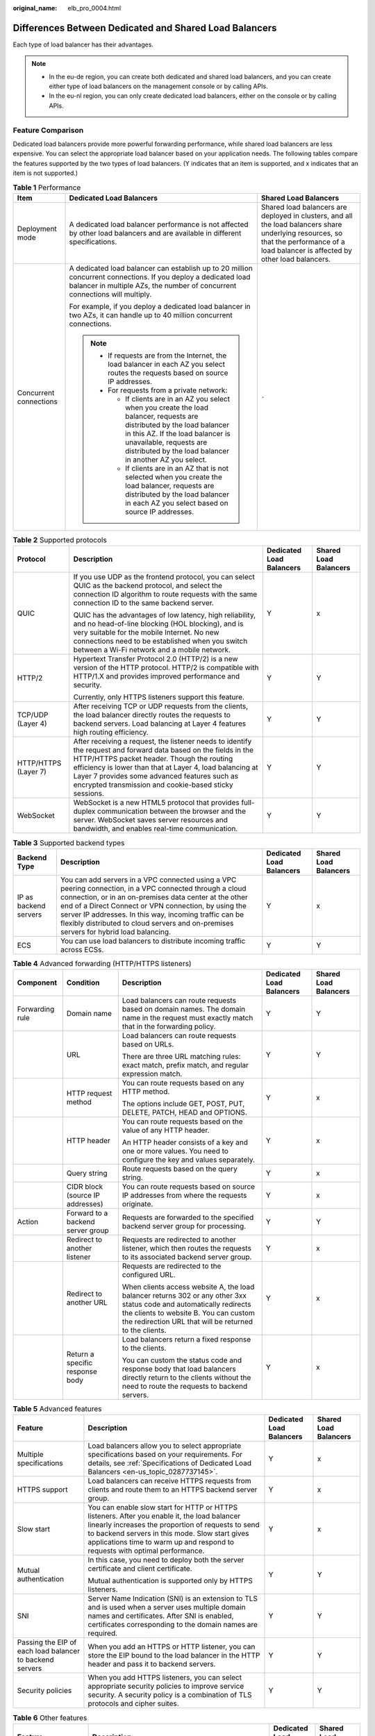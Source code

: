 :original_name: elb_pro_0004.html

.. _elb_pro_0004:

Differences Between Dedicated and Shared Load Balancers
=======================================================

Each type of load balancer has their advantages.

.. note::

   -  In the eu-de region, you can create both dedicated and shared load balancers, and you can create either type of load balancers on the management console or by calling APIs.
   -  In the eu-nl region, you can only create dedicated load balancers, either on the console or by calling APIs.

Feature Comparison
------------------

Dedicated load balancers provide more powerful forwarding performance, while shared load balancers are less expensive. You can select the appropriate load balancer based on your application needs. The following tables compare the features supported by the two types of load balancers. (Y indicates that an item is supported, and x indicates that an item is not supported.)

.. table:: **Table 1** Performance

   +------------------------+-------------------------------------------------------------------------------------------------------------------------------------------------------------------------------------------------------------------------------------------------------+----------------------------------------------------------------------------------------------------------------------------------------------------------------------------------------+
   | Item                   | Dedicated Load Balancers                                                                                                                                                                                                                              | Shared Load Balancers                                                                                                                                                                  |
   +========================+=======================================================================================================================================================================================================================================================+========================================================================================================================================================================================+
   | Deployment mode        | A dedicated load balancer performance is not affected by other load balancers and are available in different specifications.                                                                                                                          | Shared load balancers are deployed in clusters, and all the load balancers share underlying resources, so that the performance of a load balancer is affected by other load balancers. |
   +------------------------+-------------------------------------------------------------------------------------------------------------------------------------------------------------------------------------------------------------------------------------------------------+----------------------------------------------------------------------------------------------------------------------------------------------------------------------------------------+
   | Concurrent connections | A dedicated load balancer can establish up to 20 million concurrent connections. If you deploy a dedicated load balancer in multiple AZs, the number of concurrent connections will multiply.                                                         | ``-``                                                                                                                                                                                  |
   |                        |                                                                                                                                                                                                                                                       |                                                                                                                                                                                        |
   |                        | For example, if you deploy a dedicated load balancer in two AZs, it can handle up to 40 million concurrent connections.                                                                                                                               |                                                                                                                                                                                        |
   |                        |                                                                                                                                                                                                                                                       |                                                                                                                                                                                        |
   |                        | .. note::                                                                                                                                                                                                                                             |                                                                                                                                                                                        |
   |                        |                                                                                                                                                                                                                                                       |                                                                                                                                                                                        |
   |                        |    -  If requests are from the Internet, the load balancer in each AZ you select routes the requests based on source IP addresses.                                                                                                                    |                                                                                                                                                                                        |
   |                        |    -  For requests from a private network:                                                                                                                                                                                                            |                                                                                                                                                                                        |
   |                        |                                                                                                                                                                                                                                                       |                                                                                                                                                                                        |
   |                        |       -  If clients are in an AZ you select when you create the load balancer, requests are distributed by the load balancer in this AZ. If the load balancer is unavailable, requests are distributed by the load balancer in another AZ you select. |                                                                                                                                                                                        |
   |                        |       -  If clients are in an AZ that is not selected when you create the load balancer, requests are distributed by the load balancer in each AZ you select based on source IP addresses.                                                            |                                                                                                                                                                                        |
   +------------------------+-------------------------------------------------------------------------------------------------------------------------------------------------------------------------------------------------------------------------------------------------------+----------------------------------------------------------------------------------------------------------------------------------------------------------------------------------------+

.. table:: **Table 2** Supported protocols

   +----------------------+-------------------------------------------------------------------------------------------------------------------------------------------------------------------------------------------------------------------------------------------------------------------------------------------------------------------------------------+--------------------------+-----------------------+
   | Protocol             | Description                                                                                                                                                                                                                                                                                                                         | Dedicated Load Balancers | Shared Load Balancers |
   +======================+=====================================================================================================================================================================================================================================================================================================================================+==========================+=======================+
   | QUIC                 | If you use UDP as the frontend protocol, you can select QUIC as the backend protocol, and select the connection ID algorithm to route requests with the same connection ID to the same backend server.                                                                                                                              | Y                        | x                     |
   |                      |                                                                                                                                                                                                                                                                                                                                     |                          |                       |
   |                      | QUIC has the advantages of low latency, high reliability, and no head-of-line blocking (HOL blocking), and is very suitable for the mobile Internet. No new connections need to be established when you switch between a Wi-Fi network and a mobile network.                                                                        |                          |                       |
   +----------------------+-------------------------------------------------------------------------------------------------------------------------------------------------------------------------------------------------------------------------------------------------------------------------------------------------------------------------------------+--------------------------+-----------------------+
   | HTTP/2               | Hypertext Transfer Protocol 2.0 (HTTP/2) is a new version of the HTTP protocol. HTTP/2 is compatible with HTTP/1.X and provides improved performance and security.                                                                                                                                                                  | Y                        | Y                     |
   |                      |                                                                                                                                                                                                                                                                                                                                     |                          |                       |
   |                      | Currently, only HTTPS listeners support this feature.                                                                                                                                                                                                                                                                               |                          |                       |
   +----------------------+-------------------------------------------------------------------------------------------------------------------------------------------------------------------------------------------------------------------------------------------------------------------------------------------------------------------------------------+--------------------------+-----------------------+
   | TCP/UDP (Layer 4)    | After receiving TCP or UDP requests from the clients, the load balancer directly routes the requests to backend servers. Load balancing at Layer 4 features high routing efficiency.                                                                                                                                                | Y                        | Y                     |
   +----------------------+-------------------------------------------------------------------------------------------------------------------------------------------------------------------------------------------------------------------------------------------------------------------------------------------------------------------------------------+--------------------------+-----------------------+
   | HTTP/HTTPS (Layer 7) | After receiving a request, the listener needs to identify the request and forward data based on the fields in the HTTP/HTTPS packet header. Though the routing efficiency is lower than that at Layer 4, load balancing at Layer 7 provides some advanced features such as encrypted transmission and cookie-based sticky sessions. | Y                        | Y                     |
   +----------------------+-------------------------------------------------------------------------------------------------------------------------------------------------------------------------------------------------------------------------------------------------------------------------------------------------------------------------------------+--------------------------+-----------------------+
   | WebSocket            | WebSocket is a new HTML5 protocol that provides full-duplex communication between the browser and the server. WebSocket saves server resources and bandwidth, and enables real-time communication.                                                                                                                                  | Y                        | Y                     |
   +----------------------+-------------------------------------------------------------------------------------------------------------------------------------------------------------------------------------------------------------------------------------------------------------------------------------------------------------------------------------+--------------------------+-----------------------+

.. table:: **Table 3** Supported backend types

   +-----------------------+--------------------------------------------------------------------------------------------------------------------------------------------------------------------------------------------------------------------------------------------------------------------------------------------------------------------------------------------------------------------------------+--------------------------+-----------------------+
   | Backend Type          | Description                                                                                                                                                                                                                                                                                                                                                                    | Dedicated Load Balancers | Shared Load Balancers |
   +=======================+================================================================================================================================================================================================================================================================================================================================================================================+==========================+=======================+
   | IP as backend servers | You can add servers in a VPC connected using a VPC peering connection, in a VPC connected through a cloud connection, or in an on-premises data center at the other end of a Direct Connect or VPN connection, by using the server IP addresses. In this way, incoming traffic can be flexibly distributed to cloud servers and on-premises servers for hybrid load balancing. | Y                        | x                     |
   +-----------------------+--------------------------------------------------------------------------------------------------------------------------------------------------------------------------------------------------------------------------------------------------------------------------------------------------------------------------------------------------------------------------------+--------------------------+-----------------------+
   | ECS                   | You can use load balancers to distribute incoming traffic across ECSs.                                                                                                                                                                                                                                                                                                         | Y                        | Y                     |
   +-----------------------+--------------------------------------------------------------------------------------------------------------------------------------------------------------------------------------------------------------------------------------------------------------------------------------------------------------------------------------------------------------------------------+--------------------------+-----------------------+

.. table:: **Table 4** Advanced forwarding (HTTP/HTTPS listeners)

   +-----------------+-----------------------------------+--------------------------------------------------------------------------------------------------------------------------------------------------------------------------------------------------------------------------+--------------------------+-----------------------+
   | Component       | Condition                         | Description                                                                                                                                                                                                              | Dedicated Load Balancers | Shared Load Balancers |
   +=================+===================================+==========================================================================================================================================================================================================================+==========================+=======================+
   | Forwarding rule | Domain name                       | Load balancers can route requests based on domain names. The domain name in the request must exactly match that in the forwarding policy.                                                                                | Y                        | Y                     |
   +-----------------+-----------------------------------+--------------------------------------------------------------------------------------------------------------------------------------------------------------------------------------------------------------------------+--------------------------+-----------------------+
   |                 | URL                               | Load balancers can route requests based on URLs.                                                                                                                                                                         | Y                        | Y                     |
   |                 |                                   |                                                                                                                                                                                                                          |                          |                       |
   |                 |                                   | There are three URL matching rules: exact match, prefix match, and regular expression match.                                                                                                                             |                          |                       |
   +-----------------+-----------------------------------+--------------------------------------------------------------------------------------------------------------------------------------------------------------------------------------------------------------------------+--------------------------+-----------------------+
   |                 | HTTP request method               | You can route requests based on any HTTP method.                                                                                                                                                                         | Y                        | x                     |
   |                 |                                   |                                                                                                                                                                                                                          |                          |                       |
   |                 |                                   | The options include GET, POST, PUT, DELETE, PATCH, HEAD and OPTIONS.                                                                                                                                                     |                          |                       |
   +-----------------+-----------------------------------+--------------------------------------------------------------------------------------------------------------------------------------------------------------------------------------------------------------------------+--------------------------+-----------------------+
   |                 | HTTP header                       | You can route requests based on the value of any HTTP header.                                                                                                                                                            | Y                        | x                     |
   |                 |                                   |                                                                                                                                                                                                                          |                          |                       |
   |                 |                                   | An HTTP header consists of a key and one or more values. You need to configure the key and values separately.                                                                                                            |                          |                       |
   +-----------------+-----------------------------------+--------------------------------------------------------------------------------------------------------------------------------------------------------------------------------------------------------------------------+--------------------------+-----------------------+
   |                 | Query string                      | Route requests based on the query string.                                                                                                                                                                                | Y                        | x                     |
   +-----------------+-----------------------------------+--------------------------------------------------------------------------------------------------------------------------------------------------------------------------------------------------------------------------+--------------------------+-----------------------+
   |                 | CIDR block (source IP addresses)  | You can route requests based on source IP addresses from where the requests originate.                                                                                                                                   | Y                        | x                     |
   +-----------------+-----------------------------------+--------------------------------------------------------------------------------------------------------------------------------------------------------------------------------------------------------------------------+--------------------------+-----------------------+
   | Action          | Forward to a backend server group | Requests are forwarded to the specified backend server group for processing.                                                                                                                                             | Y                        | Y                     |
   +-----------------+-----------------------------------+--------------------------------------------------------------------------------------------------------------------------------------------------------------------------------------------------------------------------+--------------------------+-----------------------+
   |                 | Redirect to another listener      | Requests are redirected to another listener, which then routes the requests to its associated backend server group.                                                                                                      | Y                        | x                     |
   +-----------------+-----------------------------------+--------------------------------------------------------------------------------------------------------------------------------------------------------------------------------------------------------------------------+--------------------------+-----------------------+
   |                 | Redirect to another URL           | Requests are redirected to the configured URL.                                                                                                                                                                           | Y                        | x                     |
   |                 |                                   |                                                                                                                                                                                                                          |                          |                       |
   |                 |                                   | When clients access website A, the load balancer returns 302 or any other 3xx status code and automatically redirects the clients to website B. You can custom the redirection URL that will be returned to the clients. |                          |                       |
   +-----------------+-----------------------------------+--------------------------------------------------------------------------------------------------------------------------------------------------------------------------------------------------------------------------+--------------------------+-----------------------+
   |                 | Return a specific response body   | Load balancers return a fixed response to the clients.                                                                                                                                                                   | Y                        | x                     |
   |                 |                                   |                                                                                                                                                                                                                          |                          |                       |
   |                 |                                   | You can custom the status code and response body that load balancers directly return to the clients without the need to route the requests to backend servers.                                                           |                          |                       |
   +-----------------+-----------------------------------+--------------------------------------------------------------------------------------------------------------------------------------------------------------------------------------------------------------------------+--------------------------+-----------------------+

.. table:: **Table 5** Advanced features

   +----------------------------------------------------------+--------------------------------------------------------------------------------------------------------------------------------------------------------------------------------------------------------------------------------------------------------------------------------------+--------------------------+-----------------------+
   | Feature                                                  | Description                                                                                                                                                                                                                                                                          | Dedicated Load Balancers | Shared Load Balancers |
   +==========================================================+======================================================================================================================================================================================================================================================================================+==========================+=======================+
   | Multiple specifications                                  | Load balancers allow you to select appropriate specifications based on your requirements. For details, see :ref:`Specifications of Dedicated Load Balancers <en-us_topic_0287737145>`.                                                                                               | Y                        | x                     |
   +----------------------------------------------------------+--------------------------------------------------------------------------------------------------------------------------------------------------------------------------------------------------------------------------------------------------------------------------------------+--------------------------+-----------------------+
   | HTTPS support                                            | Load balancers can receive HTTPS requests from clients and route them to an HTTPS backend server group.                                                                                                                                                                              | Y                        | x                     |
   +----------------------------------------------------------+--------------------------------------------------------------------------------------------------------------------------------------------------------------------------------------------------------------------------------------------------------------------------------------+--------------------------+-----------------------+
   | Slow start                                               | You can enable slow start for HTTP or HTTPS listeners. After you enable it, the load balancer linearly increases the proportion of requests to send to backend servers in this mode. Slow start gives applications time to warm up and respond to requests with optimal performance. | Y                        | x                     |
   +----------------------------------------------------------+--------------------------------------------------------------------------------------------------------------------------------------------------------------------------------------------------------------------------------------------------------------------------------------+--------------------------+-----------------------+
   | Mutual authentication                                    | In this case, you need to deploy both the server certificate and client certificate.                                                                                                                                                                                                 | Y                        | Y                     |
   |                                                          |                                                                                                                                                                                                                                                                                      |                          |                       |
   |                                                          | Mutual authentication is supported only by HTTPS listeners.                                                                                                                                                                                                                          |                          |                       |
   +----------------------------------------------------------+--------------------------------------------------------------------------------------------------------------------------------------------------------------------------------------------------------------------------------------------------------------------------------------+--------------------------+-----------------------+
   | SNI                                                      | Server Name Indication (SNI) is an extension to TLS and is used when a server uses multiple domain names and certificates. After SNI is enabled, certificates corresponding to the domain names are required.                                                                        | Y                        | Y                     |
   +----------------------------------------------------------+--------------------------------------------------------------------------------------------------------------------------------------------------------------------------------------------------------------------------------------------------------------------------------------+--------------------------+-----------------------+
   | Passing the EIP of each load balancer to backend servers | When you add an HTTPS or HTTP listener, you can store the EIP bound to the load balancer in the HTTP header and pass it to backend servers.                                                                                                                                          | Y                        | Y                     |
   +----------------------------------------------------------+--------------------------------------------------------------------------------------------------------------------------------------------------------------------------------------------------------------------------------------------------------------------------------------+--------------------------+-----------------------+
   | Security policies                                        | When you add HTTPS listeners, you can select appropriate security policies to improve service security. A security policy is a combination of TLS protocols and cipher suites.                                                                                                       | Y                        | Y                     |
   +----------------------------------------------------------+--------------------------------------------------------------------------------------------------------------------------------------------------------------------------------------------------------------------------------------------------------------------------------------+--------------------------+-----------------------+

.. table:: **Table 6** Other features

   +-------------------------------------------------+-----------------------------------------------------------------------------------------------------------------------------------------------------------------------------------------------------------------------------------------------------------------------------------------------------------------------------------+--------------------------+-----------------------+
   | Feature                                         | Description                                                                                                                                                                                                                                                                                                                       | Dedicated Load Balancers | Shared Load Balancers |
   +=================================================+===================================================================================================================================================================================================================================================================================================================================+==========================+=======================+
   | Customized cross-AZ deployment                  | You can create a load balancer in multiple AZs. Each AZ selects an optimal path to process requests. In addition, the AZs back up each other, improving service processing efficiency and reliability.                                                                                                                            | Y                        | x                     |
   |                                                 |                                                                                                                                                                                                                                                                                                                                   |                          |                       |
   |                                                 | If you deploy a dedicated load balancer in multiple AZs, its performance such as the number of new connections and the number of concurrent connections will multiply. For example, if you deploy a dedicated load balancer in two AZs, it can handle up to 40 million concurrent connections.                                    |                          |                       |
   |                                                 |                                                                                                                                                                                                                                                                                                                                   |                          |                       |
   |                                                 | .. note::                                                                                                                                                                                                                                                                                                                         |                          |                       |
   |                                                 |                                                                                                                                                                                                                                                                                                                                   |                          |                       |
   |                                                 |    -  If requests are from the Internet, the load balancer in each AZ you select routes the requests based on source IP addresses.                                                                                                                                                                                                |                          |                       |
   |                                                 |    -  For requests from a private network:                                                                                                                                                                                                                                                                                        |                          |                       |
   |                                                 |                                                                                                                                                                                                                                                                                                                                   |                          |                       |
   |                                                 |       -  If clients are in an AZ you select when you create the load balancer, requests are distributed by the load balancer in this AZ. If the load balancer is unavailable, requests are distributed by the load balancer in another AZ you select.                                                                             |                          |                       |
   |                                                 |       -  If clients are in an AZ that is not selected when you create the load balancer, requests are distributed by the load balancer in each AZ you select based on source IP addresses.                                                                                                                                        |                          |                       |
   +-------------------------------------------------+-----------------------------------------------------------------------------------------------------------------------------------------------------------------------------------------------------------------------------------------------------------------------------------------------------------------------------------+--------------------------+-----------------------+
   | Load balancing algorithms                       | Load balancers support weighted round robin, weighted least connections, and source IP hash.                                                                                                                                                                                                                                      | Y                        | Y                     |
   +-------------------------------------------------+-----------------------------------------------------------------------------------------------------------------------------------------------------------------------------------------------------------------------------------------------------------------------------------------------------------------------------------+--------------------------+-----------------------+
   | Load balancing over public and private networks | -  Each load balancer on a public network has a public IP address bound to it and routes requests from clients to backend servers over the Internet.                                                                                                                                                                              | Y                        | Y                     |
   |                                                 | -  Load balancers on a private network work within a VPC and route requests from clients to backend servers in the same VPC.                                                                                                                                                                                                      |                          |                       |
   +-------------------------------------------------+-----------------------------------------------------------------------------------------------------------------------------------------------------------------------------------------------------------------------------------------------------------------------------------------------------------------------------------+--------------------------+-----------------------+
   | Modifying the bandwidth                         | You can modify the bandwidth used by the EIP bound to the load balancer as required.                                                                                                                                                                                                                                              | Y                        | Y                     |
   +-------------------------------------------------+-----------------------------------------------------------------------------------------------------------------------------------------------------------------------------------------------------------------------------------------------------------------------------------------------------------------------------------+--------------------------+-----------------------+
   | Binding/Unbinding an IP address                 | You can bind an IP address to a load balancer or unbind the IP address from a load balancer based on service requirements.                                                                                                                                                                                                        | Y                        | Y                     |
   +-------------------------------------------------+-----------------------------------------------------------------------------------------------------------------------------------------------------------------------------------------------------------------------------------------------------------------------------------------------------------------------------------+--------------------------+-----------------------+
   | Sticky session                                  | If you enable sticky sessions, requests from the same client will be routed to the same backend server during the session.                                                                                                                                                                                                        | Y                        | Y                     |
   +-------------------------------------------------+-----------------------------------------------------------------------------------------------------------------------------------------------------------------------------------------------------------------------------------------------------------------------------------------------------------------------------------+--------------------------+-----------------------+
   | Access control                                  | You can add IP addresses to a whitelist or blacklist to control access to a listener.                                                                                                                                                                                                                                             | Y                        | Y                     |
   |                                                 |                                                                                                                                                                                                                                                                                                                                   |                          |                       |
   |                                                 | -  A whitelist allows specified IP addresses to access the listener.                                                                                                                                                                                                                                                              |                          |                       |
   |                                                 | -  A blacklist denies access from specified IP addresses.                                                                                                                                                                                                                                                                         |                          |                       |
   +-------------------------------------------------+-----------------------------------------------------------------------------------------------------------------------------------------------------------------------------------------------------------------------------------------------------------------------------------------------------------------------------------+--------------------------+-----------------------+
   | Health check                                    | Load balancers periodically send requests to backend servers to check whether they can process requests.                                                                                                                                                                                                                          | Y                        | Y                     |
   +-------------------------------------------------+-----------------------------------------------------------------------------------------------------------------------------------------------------------------------------------------------------------------------------------------------------------------------------------------------------------------------------------+--------------------------+-----------------------+
   | Certificate management                          | You can create two types of certificates: server certificate and CA certificate. If you need an HTTPS listener, you need to bind a server certificate to it. To enable mutual authentication, you also need to bind a CA certificate to the listener. You can also replace a certificate that is already used by a load balancer. | Y                        | Y                     |
   +-------------------------------------------------+-----------------------------------------------------------------------------------------------------------------------------------------------------------------------------------------------------------------------------------------------------------------------------------------------------------------------------------+--------------------------+-----------------------+
   | Tagging                                         | If you have a large number of cloud resources, you can assign different tags to the resources to quickly identify them and use these tags to easily manage your resources.                                                                                                                                                        | Y                        | Y                     |
   +-------------------------------------------------+-----------------------------------------------------------------------------------------------------------------------------------------------------------------------------------------------------------------------------------------------------------------------------------------------------------------------------------+--------------------------+-----------------------+
   | Monitoring                                      | You can use Cloud Eye to monitor load balancers and associated resources and view metrics on the management console.                                                                                                                                                                                                              | Y                        | Y                     |
   +-------------------------------------------------+-----------------------------------------------------------------------------------------------------------------------------------------------------------------------------------------------------------------------------------------------------------------------------------------------------------------------------------+--------------------------+-----------------------+
   | Log auditing                                    | You can use Cloud Trace Service (CTS) to record operations on load balancers and associated resources for query, auditing, and backtracking.                                                                                                                                                                                      | Y                        | Y                     |
   +-------------------------------------------------+-----------------------------------------------------------------------------------------------------------------------------------------------------------------------------------------------------------------------------------------------------------------------------------------------------------------------------------+--------------------------+-----------------------+
